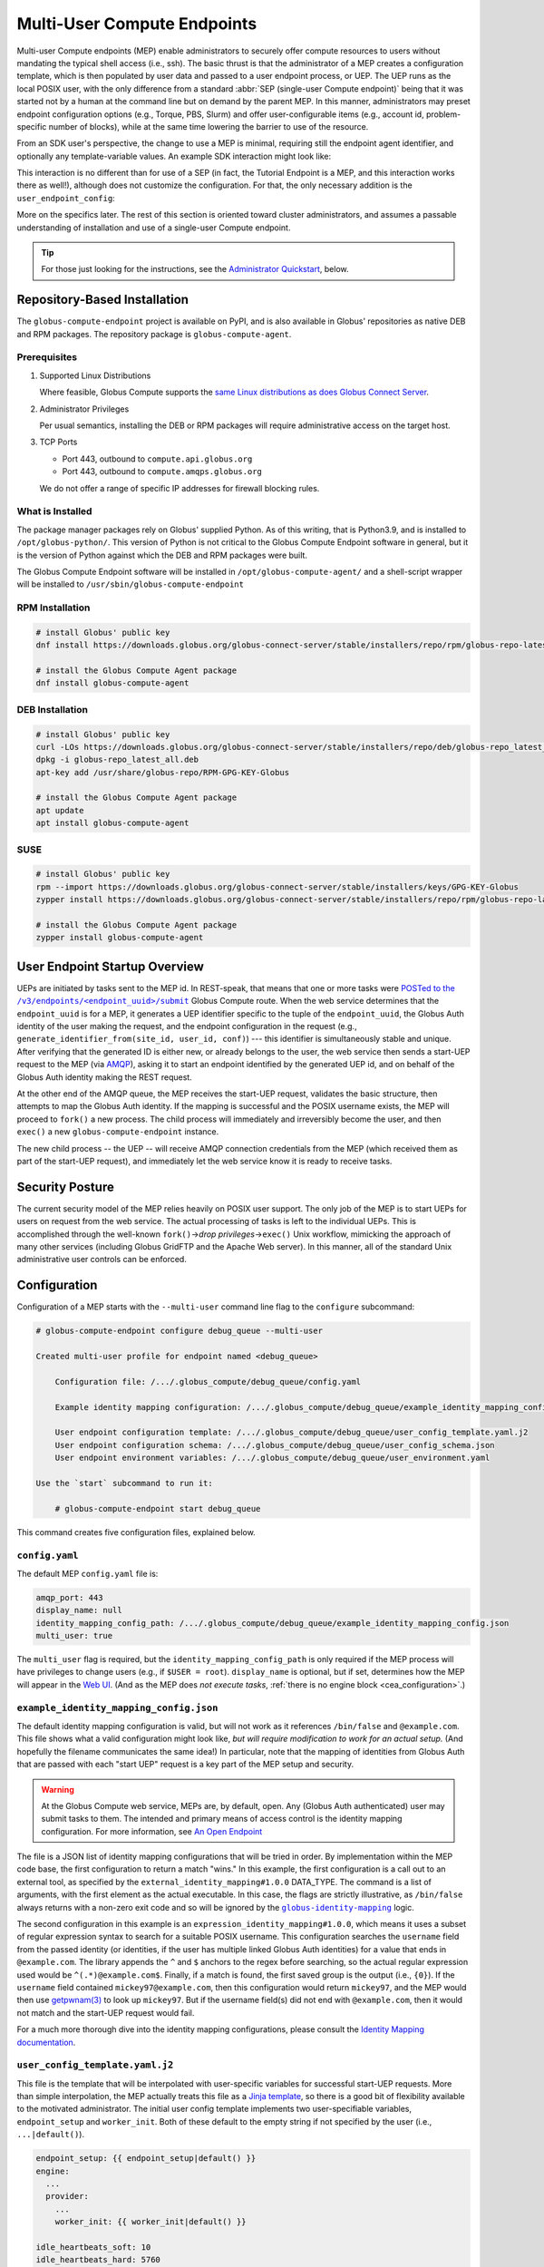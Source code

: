 Multi-User Compute Endpoints
****************************

Multi-user Compute endpoints (MEP) enable administrators to securely offer compute
resources to users without mandating the typical shell access (i.e., ssh).  The basic
thrust is that the administrator of a MEP creates a configuration template, which is
then populated by user data and passed to a user endpoint process, or UEP.  The UEP runs
as the local POSIX user, with the only difference from a standard :abbr:`SEP
(single-user Compute endpoint)` being that it was started not by a human at the
command line but on demand by the parent MEP.  In this manner, administrators may preset
endpoint configuration options (e.g., Torque, PBS, Slurm) and offer user-configurable
items (e.g., account id, problem-specific number of blocks), while at the same time
lowering the barrier to use of the resource.

From an SDK user's perspective, the change to use a MEP is minimal, requiring still the
endpoint agent identifier, and optionally any template-variable values.  An example
SDK interaction might look like:

.. code-block:: python
   :emphasize-lines: 7, 9

   from globus_compute_sdk import Executor

   def hello_from_node(name: str):
       import os
       return f"Hello, {name}; I ran on {os.uname().nodename}"

   mep_id = "id_as_shared_by_mep_admin"  # perhaps via email, or a web site
   with Executor() as ex:
       ex.endpoint_id = mep_id  # no change from a SEP interaction
       f = ex.submit(hello_from_node, "Obi-Wan")
       print(f.result())

This interaction is no different than for use of a SEP (in fact, the Tutorial Endpoint
is a MEP, and this interaction works there as well!), although does not customize the
configuration.  For that, the only necessary addition is the ``user_endpoint_config``:

.. code-block:: python
   :emphasize-lines: 10

   from globus_compute_sdk import Executor

   def hello_from_node(name: str):
       import os
       return f"Hello, {name}; I ran on {os.uname().nodename}"

   mep_id = "id_as_shared_by_mep_admin"  # perhaps via email, or a web site
   with Executor() as ex:
       ex.endpoint_id = mep_id  # no change from a SEP interaction
       ex.user_endpoint_config = {"ACCOUNT_ID": "OBIWAN123"}
       f = ex.submit(hello_from_node, "Obi-Wan")
       print(f.result())

More on the specifics later.  The rest of this section is oriented toward cluster
administrators, and assumes a passable understanding of installation and use of a
single-user Compute endpoint.

.. tip::

   For those just looking for the instructions, see the `Administrator Quickstart`_,
   below.

.. _repo-based-installation:

Repository-Based Installation
=============================

The ``globus-compute-endpoint`` project is available on PyPI, and is also available in
Globus' repositories as native DEB and RPM packages.  The repository package is
``globus-compute-agent``.

Prerequisites
-------------

#. Supported Linux Distributions

   Where feasible, Globus Compute supports the `same Linux distributions as does Globus
   Connect Server`_.

#. Administrator Privileges

   Per usual semantics, installing the DEB or RPM packages will require administrative
   access on the target host.

#. TCP Ports

   * Port 443, outbound to ``compute.api.globus.org``
   * Port 443, outbound to ``compute.amqps.globus.org``

   We do not offer a range of specific IP addresses for firewall blocking rules.

What is Installed
-----------------

The package manager packages rely on Globus' supplied Python.  As of this writing, that
is Python3.9, and is installed to ``/opt/globus-python/``.  This version of Python is
not critical to the Globus Compute Endpoint software in general, but it is the version
of Python against which the DEB and RPM packages were built.

The Globus Compute Endpoint software will be installed in
``/opt/globus-compute-agent/`` and a shell-script wrapper will be installed to
``/usr/sbin/globus-compute-endpoint``

RPM Installation
----------------

.. code-block::

   # install Globus' public key
   dnf install https://downloads.globus.org/globus-connect-server/stable/installers/repo/rpm/globus-repo-latest.noarch.rpm

   # install the Globus Compute Agent package
   dnf install globus-compute-agent

DEB Installation
----------------

.. code-block::

   # install Globus' public key
   curl -LOs https://downloads.globus.org/globus-connect-server/stable/installers/repo/deb/globus-repo_latest_all.deb
   dpkg -i globus-repo_latest_all.deb
   apt-key add /usr/share/globus-repo/RPM-GPG-KEY-Globus

   # install the Globus Compute Agent package
   apt update
   apt install globus-compute-agent

SUSE
----

.. code-block::

   # install Globus' public key
   rpm --import https://downloads.globus.org/globus-connect-server/stable/installers/keys/GPG-KEY-Globus
   zypper install https://downloads.globus.org/globus-connect-server/stable/installers/repo/rpm/globus-repo-latest.noarch.rpm

   # install the Globus Compute Agent package
   zypper install globus-compute-agent


User Endpoint Startup Overview
==============================

UEPs are initiated by tasks sent to the MEP id.  In REST-speak, that means that one or
more tasks were |POSTed to the /v3/endpoints/<endpoint_uuid>/submit|_ Globus Compute
route.  When the web service determines that the ``endpoint_uuid`` is for a MEP, it
generates a UEP identifier specific to the tuple of the ``endpoint_uuid``, the Globus
Auth identity of the user making the request, and the endpoint configuration in the
request (e.g., ``generate_identifier_from(site_id, user_id, conf)``) |nbsp| --- |nbsp|
this identifier is simultaneously stable and unique.  After verifying that the generated
ID is either new, or already belongs to the user, the web service then sends a start-UEP
request to the MEP (via
`AMQP <https://en.wikipedia.org/wiki/Advanced_Message_Queuing_Protocol>`_), asking it to
start an endpoint identified by the generated UEP id, and on behalf of the Globus Auth
identity making the REST request.

At the other end of the AMQP queue, the MEP receives the start-UEP request, validates
the basic structure, then attempts to map the Globus Auth identity.  If the mapping is
successful and the POSIX username exists, the MEP will proceed to ``fork()`` a new
process.  The child process will immediately and irreversibly become the user, and then
``exec()`` a new ``globus-compute-endpoint`` instance.

The new child process |nbsp| -- |nbsp| the UEP |nbsp| -- |nbsp| will receive AMQP
connection credentials from the MEP (which received them as part of the start-UEP
request), and immediately let the web service know it is ready to receive tasks.


Security Posture
================

The current security model of the MEP relies heavily on POSIX user support.  The only
job of the MEP is to start UEPs for users on request from the web service.  The actual
processing of tasks is left to the individual UEPs.  This is accomplished through the
well-known ``fork()`` |rarr| *drop privileges* |rarr| ``exec()`` Unix workflow,
mimicking the approach of many other services (including Globus GridFTP and the Apache
Web server).  In this manner, all of the standard Unix administrative user controls can
be enforced.


Configuration
=============

Configuration of a MEP starts with the ``--multi-user`` command line flag to the
``configure`` subcommand:

.. code-block:: console

   # globus-compute-endpoint configure debug_queue --multi-user

   Created multi-user profile for endpoint named <debug_queue>

       Configuration file: /.../.globus_compute/debug_queue/config.yaml

       Example identity mapping configuration: /.../.globus_compute/debug_queue/example_identity_mapping_config.json

       User endpoint configuration template: /.../.globus_compute/debug_queue/user_config_template.yaml.j2
       User endpoint configuration schema: /.../.globus_compute/debug_queue/user_config_schema.json
       User endpoint environment variables: /.../.globus_compute/debug_queue/user_environment.yaml

   Use the `start` subcommand to run it:

       # globus-compute-endpoint start debug_queue

This command creates five configuration files, explained below.

``config.yaml``
---------------

The default MEP ``config.yaml`` file is:

.. code-block:: yaml

   amqp_port: 443
   display_name: null
   identity_mapping_config_path: /.../.globus_compute/debug_queue/example_identity_mapping_config.json
   multi_user: true

The ``multi_user`` flag is required, but the ``identity_mapping_config_path`` is only
required if the MEP process will have privileges to change users (e.g., if ``$USER =
root``).  ``display_name`` is optional, but if set, determines how the MEP will appear
in the `Web UI`_.  (And as the MEP does *not execute tasks*, :ref:`there is no engine
block <cea_configuration>`.)

``example_identity_mapping_config.json``
----------------------------------------
The default identity mapping configuration is valid, but will not work as it references
``/bin/false`` and ``@example.com``.  This file shows what a valid configuration might
look like, *but will require modification to work for an actual setup.*  (And hopefully
the filename communicates the same idea!)  In particular, note that the mapping of
identities from Globus Auth that are passed with each "start UEP" request is a key part
of the MEP setup and security.

.. warning::

   At the Globus Compute web service, MEPs are, by default, open.  Any (Globus Auth
   authenticated) user may submit tasks to them.  The intended and primary means of
   access control is the identity mapping configuration.  For more information, see
   `An Open Endpoint`_

.. code-block:: json
   :caption: The default example identity mapping configuration; technically functional
       but pragmatically useless

   [
     {
       "comment": "For more examples, see: https://docs.globus.org/globus-connect-server/v5.4/identity-mapping-guide/",
       "DATA_TYPE": "external_identity_mapping#1.0.0",
       "command": ["/bin/false", "--some", "flag", "-a", "-b", "-c"]
     },
     {
       "comment": "For more examples, see: https://docs.globus.org/globus-connect-server/v5.4/identity-mapping-guide/",
       "DATA_TYPE": "expression_identity_mapping#1.0.0",
       "mappings": [
         {
           "source": "{username}",
           "match": "(.*)@example.com",
           "output": "{0}"
         }
       ]
     }
   ]

The file is a JSON list of identity mapping configurations that will be tried in order.
By implementation within the MEP code base, the first configuration to return a match
"wins."  In this example, the first configuration is a call out to an external tool,
as specified by the ``external_identity_mapping#1.0.0`` DATA_TYPE.  The command is a
list of arguments, with the first element as the actual executable.  In this case,
the flags are strictly illustrative, as ``/bin/false`` always returns with a non-zero
exit code and so will be ignored by the |globus-identity-mapping|_ logic.

The second configuration in this example is an ``expression_identity_mapping#1.0.0``,
which means it uses a subset of regular expression syntax to search for a suitable
POSIX username.  This configuration searches the ``username`` field from the passed
identity (or identities, if the user has multiple linked Globus Auth identities) for
a value that ends in ``@example.com``.  The library appends the ``^`` and ``$`` anchors
to the regex before searching, so the actual regular expression used would be
``^(.*)@example.com$``.  Finally, if a match is found, the first saved group is the
output (i.e., ``{0}``).  If the ``username`` field contained ``mickey97@example.com``,
then this configuration would return ``mickey97``, and the MEP would then use
`getpwnam(3)`_ to look up ``mickey97``.  But if the username field(s) did not end with
``@example.com``, then it would not match and the start-UEP request would fail.

For a much more thorough dive into the identity mapping configurations, please consult
the `Identity Mapping documentation`_.


.. _user-config-template-yaml-j2:

``user_config_template.yaml.j2``
--------------------------------

This file is the template that will be interpolated with user-specific variables for
successful start-UEP requests.  More than simple interpolation, the MEP actually treats
this file as a `Jinja template`_, so there is a good bit of flexibility available to the
motivated administrator.  The initial user config template implements two
user-specifiable variables, ``endpoint_setup`` and ``worker_init``.  Both of these
default to the empty string if not specified by the user (i.e., ``...|default()``).

.. code-block:: yaml+jinja

   endpoint_setup: {{ endpoint_setup|default() }}
   engine:
     ...
     provider:
       ...
       worker_init: {{ worker_init|default() }}

   idle_heartbeats_soft: 10
   idle_heartbeats_hard: 5760

Given the above template, users submitting to this MEP would be able to specify the
``endpoint_setup`` and ``worker_init`` values.  All other values will remain unchanged
when the UEP starts up.

As linked on the left, :doc:`there are a number of example configurations
<endpoint_examples>` to showcase the available options, but ``idle_heartbeats_soft`` and
``idle_heartbeats_hard`` bear describing.

- ``idle_heartbeats_soft``: if there are no outstanding tasks still processing, and the
  endpoint has been idle for this many heartbeats, shutdown the endpoint

- ``idle_heartbeats_hard``: if endpoint is *apparently* idle (e.g., there are
  outstanding tasks, but they have not moved) for this many heartbeats, then shutdown
  anyway.

A heartbeat occurs every 30s; if ``idle_heartbeats_hard`` is set to 7, and no tasks
or results move (i.e., tasks received from the web service or results received from
workers), then the endpoint will shutdown after 3m30s (7 × 30s).

Every template also has access to the following variables:

- ``parent_config``: Contains the configuration values of the parent MEP. Can be helpful
  in situations involving Python-based configuration files.

- ``user_runtime``: Contains information about the runtime that the user used when
  submitting the task request, such as Python version. See |UserRuntime|_ for a complete
  list of available information.

These are reserved words and their values cannot be overidden by the user or admin,
and an error is thrown if a user tries to send it as a user option:

.. code-block:: python

   mep_id = "..."
   with Executor(
       endpoint_id=mep_id,
       user_endpoint_config={
           "parent_config": "not allowed"
       },
   ) as ex:
       ex.submit(some_task).result()

       # the following exception is thrown:
       # GlobusAPIError: ('POST', 'http://compute.api.globus.org/v3/endpoints/<mep_id>/submit',
       #   'Bearer', 422, 'SEMANTICALLY_INVALID', "Request payload failed validation:
       #   Unable to start user endpoint process for <user> [exit code: 77; (ValueError)
       #   'parent_config' is a reserved word and cannot be passed in via user config]")

``user_config_schema.json``
---------------------------

If this file exists, then the MEP will validate the user's input against the JSON
schema.  The default schema is quite permissive, allowing strings for the two defined
variables to be strings, and then any other properties. Example:

.. code-block:: json

   {
      "$schema": "https://json-schema.org/draft/2020-12/schema",
      "type": "object",
      "properties": {
         "endpoint_setup": { "type": "string" },
         "worker_init": { "type": "string" }
      },
      "additionalProperties": true
   }

Configuring a JSON document schema is out of scope for this documentation, but this tool
is available to restrict what the MEP will accept from users for interpolation.  Please
consult the `JSON Schema documentation <https://json-schema.org/>`_ for more information.

``user_environment.yaml``
-------------------------

Use this file to specify site-specific environment variables to export to the UEP
process.  Though this is a YAML file, it is interpreted internally as a simple
top-level-only set of key-value pairs.  Nesting of data structures will probably not
behave as expected.  Example:

.. code-block:: yaml

   SITE_SPECIFIC_VAR: --additional_flag_for_frobnicator

That will be injected into the UEP process as an environment variable.


Running the MEP
===============

The MEP starts in the exact same way as the SEP |nbsp| -- |nbsp| with the ``start``
subcommand.  Unlike the SEP, however, the MEP has no notion of the ``detach_endpoint``
configuration item.  Once started, the MEP stays attached to the console, with a timer
that updates every second:

.. code-block:: text

    globus-compute-endpoint start debug_queue
        >>> Multi-User Endpoint ID: [endpoint_uuid] <<<
    ----> Fri Apr 19 11:56:27 2024

The timer is only displayed if the agent is connected to the terminal, and is intended
as a hint to the administrator that the agent is alive and working, even if no start
UEP requests are yet incoming.

And that's it.  The Multi-user endpoint is running, waiting for start UEP requests to
come in.

To stop the MEP, type ``Ctrl+\`` (SIGQUIT) or ``Ctrl+C`` (SIGINT).  Alternatively, the
process also responds to SIGTERM.

Checking the Logs
-----------------

If actively debugging or iterating, the two command line arguments ``--log-to-console``
and ``--debug`` may be helpful as they increase the verbosity and color of the text to
the console.  Meanwhile, the log is always available at
``.globus_compute/<mt_endpoint_name>/endpoint.log``, and is the first place to look
upon an unexpected behavior.  In a healthy MEP setup, there will be lots of lines about
processes starting and stopping:

.. code-block:: text

   [...] Creating new user endpoint (pid: 3867325) [(harper, uep.4ade2ce0-9c00-4d8c-b996-4dff8fbb4bd0.e9097f8f-dcfc-3bc0-1b42-0b4ad5e3922a) globus-compute-endpoint start uep.4ade2ce0-9c00-4d8c-b996-4dff8fbb4bd0.e9097f8f-dcfc-3bc0-1b42-0b4ad5e3922a --die-with-parent]
   [...] Command process successfully forked for 'harper' (Globus effective identity: b072d17b-08fd-4ada-8949-1fddca189b5e).
   [...] Command stopped normally (3867325) [(harper, uep.4ade2ce0-9c00-4d8c-b996-4dff8fbb4bd0.e9097f8f-dcfc-3bc0-1b42-0b4ad5e3922a) globus-compute-endpoint start uep.4ade2ce0-9c00-4d8c-b996-4dff8fbb4bd0.e9097f8f-dcfc-3bc0-1b42-0b4ad5e3922a --die-with-parent]


Advanced Environment Customization
==================================

There are some instances where static configuration is not enough.  For example, setting
a user-specific environment variable or running arbitrary scripts prior to handing
control over to the UEP.  For these cases, observe that
``/usr/sbin/globus-compute-endpoint`` is actually a shell script wrapper:

.. code-block:: shell

   #!/bin/sh

   VENV_DIR="/opt/globus-compute-agent/venv-py39"

   if type deactivate 1> /dev/null 2> /dev/null; then
   deactivate
   fi

   . "$VENV_DIR"/bin/activate

   exec "$VENV_DIR"/bin/globus-compute-endpoint "$@"

While we don't suggest modifying this wrapper (for ease of future maintenance), one
might inject another wrapper into the process, by modifying the process PATH and writing
a custom ``globus-compute-endpoint`` wrapper:

.. code-block:: yaml
   :caption: ``user_environment.yaml``

   PATH: /usr/local/admin_scripts/

.. code-block:: sh
   :caption: ``/usr/local/admin_scripts/globus-compute-endpoint``

   #!/bin/sh

   /some/other/executable
   . import/some/vars/script

   # remove the `/usr/local/admin_scripts` entry from the PATH
   export PATH=/usr/local/bin:/usr/bin:/REST/OF/PATH

   exec /usr/sbin/globus-compute-endpoint "$@"

(The use of ``exec`` is not critical, but keeps the process tree tidy.)


Configuring to Accept Multiple Python Versions
==============================================

By default, Globus Compute serializes task submissions via `dill`_ with a method that
uses Python bytecode. That's to say it does *not* serialize the source code unless
asked to, for both technical and historical reasons. However, because the underlying
representations that Python uses for bytecode are subject to change at the whim of the
Python developers, if the Python version running the **SDK** that is used to serialize
and submit a task is different from the Python version of the **worker** that
deserializes and runs the task, the worker may error. Such errors are often hard to
debug because they happen at a low level in Python.

As a result, our recommendation is to keep Python versions in sync between SDK
invocations and endpoint workers. This is limiting in workflows where admins have little
control over their users' SDK environments, such as locally run Jupyter notebooks. This
can sometimes be alleviated with `an alternate serialization strategy
<https://globus-compute.readthedocs.io/en/stable/sdk.html#specifying-a-serialization-strategy>`_,
but not all serialization strategies work in all environments, and admins can't enforce
this automatically - users have to be educated on what strategy to use. A more robust
workaround is to use the ``user_runtime`` config template variable to detect what Python
version was used to submit the task.

Say an admin wants to accept the three most recent Python versions (3.10-3.12). Using
`conda`_, they can create an environment for each Python version they want to support,
and launch the UEP's workers with the correct environment depending on the user's Python
version. A config template for that might look like:

.. code-block:: yaml+jinja

   endpoint_setup: {{ endpoint_setup|default() }}
   engine:
      type: GlobusComputeEngine
      provider:
         type: LocalProvider
      {% if '3.12' in user_runtime.python_version %}
         worker_init: conda activate py312
      {% elif '3.11' in user_runtime.python_version %}
         worker_init: conda activate py311
      {% elif '3.10' in user_runtime.python_version %}
         worker_init: conda activate py310
      {% else %}
         worker_init: conda activate py310  # as a back up
      {% endif %}

This of course requires that there are conda environments named ``py312``, ``py311``,
and ``py310`` with the appropriate Python versions and ``globus-compute-endpoint``
installed.

For more information on what an MEP knows about the user's runtime environment, see
|UserRuntime|_.

Debugging User Endpoints
========================

During implementation, most users are accustomed to using the ``--debug`` flag (or
equivalent) to get more information.  (And usually, caveat emptor, as the amount of
information can be overwhelming.)  The ``globus-compute-endpoint`` executable similarly
implements that flag.  However, if applied to the MEP, that flag will not carry-over to
the child UEP instances.  In particular, the command executed by the MEP is:

.. code-block:: python
   :caption: arguments to ``os.execvpe``

   proc_args = ["globus-compute-endpoint", "start", ep_name, "--die-with-parent"]

Note the lack of the ``--debug`` flag; by default UEPs will not emit DEBUG level logs.
To place UEPs into debug mode, use the ``debug`` top-level configuration directive:

.. code-block:: yaml
   :caption: ``user_config_template.yaml``
   :emphasize-lines: 1

   debug: true
   display_name: Debugging template
   idle_heartbeats_soft: 10
   idle_heartbeats_hard: 5760
   engine:
      ...

Note that this is *also* how to get the UEP to emit its configuration to the log, which
may be helpful in determining which set of logs are associated with which configuration
or just generally while implementing and debugging.  The configuration is emitted to the
logs very early on in the UEP bootup stage; look for the following sentinel lines::

   [TIMESTAMP] DEBUG ... Begin Compute endpoint configuration (5 lines):
      ...
   End Compute endpoint configuration

To this end, the authors have found the following command line helpful for pulling out
the configuration from the logs:

.. code-block:: console

   $ sed -n "/Begin Compute/,/End Compute/p" ~/.globus_compute/uep.[...]/endpoint.log | less

Installing the MEP as a Service
===============================

Installing the MEP as a service is the same :ref:`procedure as with a SEP
<enable_on_boot>`: use the ``enable-on-boot`` command.  This will dynamically create a
systemd unit file and also install it.

Authentication Policies
=======================

Administrators can limit access to a MEP via a Globus authentication policy, which verifies
that the user has appropriate identities linked to their Globus account and that the required
identities have recent authentications. Authentication policies are stored within the Globus
Auth service and can be shared among multiple MEPs.

Please refer to the `Authentication Policies documentation`_ for a description of each policy
field and other useful information.

.. note::
  The ``high_assurance`` and ``authentication_assurance_timeout`` policies are only supported on
  MEPs with HA subscriptions.

Create a New Authentication Policy
----------------------------------

Administrators can create new authentication policies via the `Globus Auth API <https://docs.globus.org/api/auth/reference/#create_policy>`_,
or via the following ``configure`` subcommand options:

.. note::
  The resulting policy will be automatically applied to the MEP's ``config.yaml``.

``--auth-policy-project-id``
  The id of a Globus Auth project that this policy will belong to. If not provided, the user will
  be prompted to create one.

``--auth-policy-display-name``
  A user friendly name for the policy.

``--allowed-domains``
  A comma separated list of domains that can satisfy the policy. These may include wildcards.
  E.g. ``*.edu, globus.org``. See ``domain_constraints_include`` in the `Authentication Policies documentation`_
  for more details.

``--excluded-domains``
  A comma separated list of domains that can *not* satisfy the policy. These may include wildcards.
  E.g. ``*.edu, globus.org``. See ``domain_constraints_exclude`` in the `Authentication Policies documentation`_
  for more details.

``--auth-timeout``
  The maximum amount of time in seconds that a previous authentication must have occurred to satisfy
  the policy. Setting this will also set ``high_assurance`` to ``true``.

Apply an Existing Authentication Policy
---------------------------------------

Administrators can apply an authentication policy directly in the MEP's ``config.yaml``:

.. code-block:: yaml

   multi_user: true
   authentication_policy: 2340174a-1a0e-46d8-a958-7c3ddf2c834a

... or via the ``--auth-policy`` option with the ``configure`` subcommand, which will make the necessary
changes to ``config.yaml``:

.. code-block:: bash

   $ globus-compute-endpoint configure my-mep --multi-user --auth-policy 2340174a-1a0e-46d8-a958-7c3ddf2c834a


Function Whitelisting
=====================

To require that UEPs only invoke certain functions, specify the ``allowed_functions``
top-level configuration item:

.. code-block:: yaml

   multi_user: true
   allowed_functions:
      - 6d0ba55f-de15-4af2-827d-05c50c338aa7
      - e552e7f2-c007-4671-8ca4-3a4fd84f3805

At registration, the web service will be apprised of these function identifiers, and
tasks that are to run other functions on any of the UEPs will be rebuffed with
exceptions like:

.. code-block:: text

   Function 3b3f5d38-4a9f-475a-81b8-eb7c8b7e9934 not permitted on endpoint 97c42385-dcbc-4599-b5f2-60bac94aec3f


An Open Endpoint
================

As mentioned in the discussion of the ``example_identity_mapping_config.json`` file,
the mapping of identities is a critical piece of the puzzle, and the configuration is
completely up to the administrator.  If one wanted to freely share a Compute resource,
one possible avenue is to map all incoming identities to a single local POSIX user.

A configuration for that would look like:

.. code-block:: json
   :caption: WARNING: an OPEN endpoint configuration.  Do not use unless prepared to run
       code from arbitrary sources.

   [
     {
       "DATA_TYPE": "expression_identity_mapping#1.0.0",
       "mappings": [
         {"source": "{username}", "match": ".*", "output": "root"}
       ]
     }
   ]

This configuration will map all incoming identities to the ``root`` user and proceed
to start the UEP.  One could of course change ``root`` to another local POSIX user, but
the larger point is that the identity mapping configuration *is really important* to get
right.


Tracing a Task to a MEP
=======================

A MEP might be thought of as a :abbr:`SEP ([single-user] Compute Endpoint)` manager.  In
a typical non-MEP paradigm, a normal user would log in (e.g., via SSH) to a compute
resource (e.g., a cluster's login-node), create a Python virtual environment (e.g.,
`virtualenv`_, `pipx`_, `conda`_), and then install and run ``globus-compute-endpoint``
from their user-space.  By contrast, a MEP is a root-installed and root-run process that
manages child processes for regular users.  Upon receiving a "start endpoint" request
from the Globus Compute AMQP service, a MEP creates a user-process via the ``fork()``
|rarr| *drop privileges* |rarr| ``exec()`` pattern, and then watches that child process
until it stops.  At no point does the MEP ever attempt to execute tasks, nor does the
MEP even see tasks |nbsp| --- |nbsp| those are handled the same as they have been
to-date, by the SEPs.  To disambiguate, we call a MEP-started SEP a user endpoint or
UEP.  The lifecycle of a UEP is managed by a MEP, while a human manages the SEP
lifecycle.

The workflow for a task sent to a MEP roughly follows these steps:

#. The user acquires a MEP endpoint id (perhaps as shared by the administrator via an
   internal email, web page, or bulletin).

#. The user uses the SDK to send the task to the MEP with the ``endpoint_id``:

   .. code-block:: python
      :emphasize-lines: 6, 8

      from globus_compute_sdk import Executor

      def some_task(*a, **k):
          return 1

      mep_site_id = "..."  # as acquired from step 1
      with Executor() as ex:
          endpoint_id = mep_site_id
          fut = ex.submit(some_task)
          print("Result:", fut.result())  # Reminder: blocks until result received

#. After the ``ex.submit()`` call, the SDK POSTs a REST request to the Globus Compute
   web service.

#. The web-service identifies the endpoint in the request as belonging to a MEP.

#. The web-service generates a UEP id specific to the tuple of the ``mep_site_id``, the
   id of the user making the request, and the endpoint configuration in the request
   (e.g., ``tuple(site_id, user_id, conf)``) |nbsp| --- |nbsp| this identifier is
   simultaneously stable and unique.

#. The web-service sends a start-UEP-request to the MEP (via AMQP), asking it to start
   an endpoint identified by the id generated in the previous step, and as the user
   identified by the REST request.

#. The MEP maps the Globus Auth identity in the start-UEP-request to a local username.

#. The MEP ascertains the host-specific UID based on a `getpwnam(3)`_ call with the
   local username from the previous step.

#. The MEP starts a UEP as the UID from the previous step.

#. The just-started UEP checks in with the Globus Compute web-services.

#. The web-services will see the check-in and then complete the original request to the
   SDK, accepting the task and submitting it to the now-started UEP.

The above workflow may be of interest to system administrators from a "How does this
work in theory?" point of view, but will be of little utility to most users.  The part
of interest to most end users is the on-the-fly custom configuration.  If the
administrator has provided any hook-in points in ``user_config_template.yaml.j2`` (e.g., an
account id), then a user may specify that via the ``user_endpoint_config`` argument to
the Executor constructor:

.. code-block:: python

   from globus_compute_sdk import Executor

   def some_task(*a, **k):
       return 1

   mep_site_id = "..."  # as acquired from step 1
   with Executor(
       endpoint_id=mep_site_id,
       user_endpoint_config={"account_id": "user_allocation_account_id"},
   ) as ex:
       fut = ex.submit(some_task)
       print("Result:", fut.result())  # Reminder: blocks until result received

Key Benefits
============

For Administrators
------------------

This biggest benefit of a MEP setup is a lowering of the barrier for legitimate users of
a site.  To date, knowledge of the command line has been critical to most users of High
Performance Computing (HPC) systems, though only as a necessity of infrastructure rather
than a legitimate scientific purpose.  A MEP allows a user to ignore many of the
important-but-not-really details of plumbing, like logging in through SSH, restarting
user-only daemons, or, in the case of Globus Compute, fine-tuning scheduler options by
managing multiple endpoint configurations.  The only thing they need to do is run their
scripts locally on their own workstation, and the rest "just works."

Another boon for administrators is the ability to fine-tune and pre-configure what
resources UEPs may utilize.  For example, many users struggle to discover which
interface is routed to a cluster's internal network; the administrator can preset that,
completely bypassing the question.  Using ALCF's Polaris as an example, the
administrator could use the following user configuration template
(``user_config_template.yaml.j2``) to place all jobs sent to this MEP on the
``debug-scaling`` queue, and pre-select the obvious defaults (`per the
documentation <https://docs.alcf.anl.gov/polaris/running-jobs/>`_):

.. code-block:: yaml+jinja

   display_name: Polaris at ALCF - debug-scaling queue
   engine:
     type: GlobusComputeEngine
     address:
       type: address_by_interface
       ifname: bond0

     strategy:
       type: SimpleStrategy
       max_idletime: 30

     provider:
       type: PBSProProvider
       queue: debug-scaling

       account: {{ ACCOUNT_ID }}

       # Command to be run before starting a worker
       # e.g., "module load Anaconda; source activate parsl_env"
       worker_init: {{ WORKER_INIT_COMMAND|default() }}

       init_blocks: 0
       min_blocks: 0
       max_blocks: 1
       nodes_per_block: {{ NODES_PER_BLOCK|default(1) }}

       walltime: 1:00:00

       launcher:
         type: MpiExecLauncher

   idle_heartbeats_soft: 10
   idle_heartbeats_hard: 5760

The user must specify the ``ACCOUNT_ID``, and could optionally specify the
``WORKER_INIT_COMMAND`` and ``NODES_PER_BLOCK`` variables.  If the user's jobs finish
and no more work comes in after ``max_idletime`` seconds (30s), the UEP will scale down
and consume no more wall time.

Another benefit is a cleaner process table on the login nodes.  Rather than having user
endpoints sit idle on a login-node for days after a run has completed (perhaps until the
next machine reboot), a MEP setup automatically shuts down idle UEPs (as defined in
``user_config_template.yaml.j2``).  When the UEP has had no movement for 48h (by default;
see ``idle_heartbeat_hard``), or has no outstanding work for 5m (by default; see
``idle_heartbeats_soft``), it will shut itself down.

For Users
---------

Under the MEP paradigm, users largely benefit from not having to be quite so aware of an
endpoint and its configuration.  As the administrator will have taken care of most of
the smaller details (c.f., installation, internal interfaces, queue policies), the user
is able to write a consuming script, knowing only the endpoint id and their system
accounting username:

.. code-block:: python

   import concurrent.futures
   from globus_compute_sdk import Executor

   def jitter_double(task_num):
       import random
       return task_num, task_num * (1.5 + random.random())

   polaris_site_id = "..."  # as acquired from the admin in the previous section
   with Executor(
       endpoint_id=polaris_site_id,
       user_endpoint_config={
           "ACCOUNT_ID": "user_allocation_account_id",
           "NODES_PER_BLOCK": 2,
       }
   ) as ex:
       futs = [ex.submit(jitter_double, task_num) for task_num in range(100)]
       for fut in concurrent.futures.as_completed(futs):
           print("Result:", fut.result())

It is a boon for the researcher to see the relevant configuration variables immediately
adjacent to the code, as opposed to hidden in the endpoint configuration and behind an
opaque endpoint id.  An MEP removes almost half of the infrastructure plumbing that the
user must manage |nbsp| --- |nbsp| many users will barely even need to open their own
terminal, much less an SSH terminal on a login node.


Administrator Quickstart
========================

#. :ref:`Install the Globus Compute Agent package <repo-based-installation>`

#. Quickly verify that installation succeeded and the shell environment points to the
   correct path:

   .. code-block:: console

      # command -v globus-compute-endpoint
      /usr/sbin/globus-compute-endpoint

#. Create a Multi-User Endpoint configuration with the ``--multi-user`` flag
   to the ``configure`` subcommand:

   .. code-block:: console

      # globus-compute-endpoint configure --multi-user prod_gpu_large
      Created multi-user profile for endpoint named <prod_gpu_large>

          Configuration file: /root/.globus_compute/prod_gpu_large/config.yaml

          Example identity mapping configuration: /root/.globus_compute/prod_gpu_large/example_identity_mapping_config.json

          User endpoint configuration template: /root/.globus_compute/prod_gpu_large/user_config_template.yaml.j2
          User endpoint configuration schema: /root/.globus_compute/prod_gpu_large/user_config_schema.json
          User endpoint environment variables: /root/.globus_compute/prod_gpu_large/user_environment.yaml

      Use the `start` subcommand to run it:

          $ globus-compute-endpoint start prod_gpu_large

#. Setup the identity mapping configuration |nbsp| --- |nbsp| this depends on your
   site's specific requirements and may take some trial and error.  The key point is to
   be able to take a Globus Auth Identity set, and map it to a local username *on this
   resource* |nbsp| --- |nbsp| this resulting username will be passed to `getpwnam(3)`_
   to ascertain a UID for the user.  This file is linked in ``config.yaml`` (from the
   previous step's output), and, per initial configuration, is set to
   ``example_identity_mapping_config.json``.  While the configuration is syntactically
   valid, it references ``example.com`` so will not work until modified.   Please refer
   to the `Globus Connect Server Identity Mapping Guide`_ for help updating this file.

#. Modify ``user_config_template.yaml.j2`` as appropriate for the resources to make
   available.  This file will be interpreted as a Jinja template and will be rendered
   with user-provided variables to generate the final UEP configuration.  The default
   configuration (as created in step 4) has a basic working configuration, but uses the
   ``LocalProvider``.

   Please look to :doc:`endpoint_examples` (all written for single-user use) as a
   starting point.

#. Optionally modify ``user_config_schema.json``; the file, if it exists, defines the
   `JSON schema`_ against which user-provided variables are validated.  (N.B.: if a
   variable is not specified in the schema but exists in the template, then it is
   treated as valid.)

#. Modify ``user_environment.yaml`` for any environment variables that should be
   injected into the user endpoint process space:

   .. code-block:: yaml

      SOME_SITE_SPECIFIC_ENV_VAR: a site specific value
      PATH: /site/specific:/path:/opt:/usr:/some/other/path

#. Run MEP manually for testing and easier debugging, as well as to collect the
   (Multi‑User) endpoint ID for sharing with users.  The first time through, the Globus
   Compute endpoint will initiate a Globus Auth login flow, and present a long URL:

   .. code-block:: console

      # globus-compute-endpoint start prod_gpu_large
      > Endpoint Manager initialization
      Please authenticate with Globus here:
      ------------------------------------
      https://auth.globus.org/v2/oauth2/authorize?clie...&prompt=login
      ------------------------------------

      Enter the resulting Authorization Code here: <PASTE CODE HERE AND PRESS ENTER>

#. While iterating, the ``--log-to-console`` flag may be useful to emit the log lines to
   the console (also available at ``.globus_compute/prod_gpu_large/endpoint.log``).

   .. code-block:: console

      # globus-compute-endpoint start prod_gpu_large --log-to-console
      >

      ========== Endpoint Manager begins: 1ed568ab-79ec-4f7c-be78-a704439b2266
              >>> Multi-User Endpoint ID: 1ed568ab-79ec-4f7c-be78-a704439b2266 <<<

   Additionally, for even noiser output, there is ``--debug``.

#. When ready to install as an on-boot service, install it with a ``systemd`` unit file:

   .. code-block:: console

      # globus-compute-endpoint enable-on-boot prod_gpu_large
      Systemd service installed at /etc/systemd/system/globus-compute-endpoint-prod_gpu_large.service. Run
          sudo systemctl enable globus-compute-endpoint-prod_gpu_large --now
      to enable the service and start the endpoint.

   And enable via the usual interaction:

   .. code-block:: console

      # systemctl enable globus-compute-endpoint-prod_gpu_large --now

.. |nbsp| unicode:: 0xA0
   :trim:

.. |rarr| unicode:: 0x2192
   :trim:

.. _`same Linux distributions as does Globus Connect Server`: https://docs.globus.org/globus-connect-server/v5/#supported_linux_distributions

.. |POSTed to the /v3/endpoints/<endpoint_uuid>/submit| replace:: POSTed to the ``/v3/endpoints/<endpoint_uuid>/submit``
.. _POSTed to the /v3/endpoints/<endpoint_uuid>/submit: https://compute.api.globus.org/redoc#tag/Endpoints/operation/submit_batch_v3_endpoints__endpoint_uuid__submit_post

.. _Web UI: https://app.globus.org/compute
.. _Identity Mapping documentation: https://docs.globus.org/globus-connect-server/v5.4/identity-mapping-guide/
.. _Authentication Policies documentation: https://docs.globus.org/api/auth/developer-guide/#authentication_policy_fields
.. |globus-identity-mapping| replace:: ``globus-identity-mapping``
.. _globus-identity-mapping: https://pypi.org/project/globus-identity-mapping/
.. _getpwnam(3): https://www.man7.org/linux/man-pages/man3/getpwnam.3.html
.. _Jinja template: https://jinja.palletsprojects.com/en/3.1.x/
.. _Globus Connect Server Identity Mapping Guide: https://docs.globus.org/globus-connect-server/v5.4/identity-mapping-guide/#mapping_recipes
.. _#help on the Globus Compute Slack: https://funcx.slack.com/archives/C017637NZFA
.. |UserRuntime| replace:: ``UserRuntime``
.. _UserRuntime: https://globus-compute.readthedocs.io/en/latest/reference/client.html#globus_compute_sdk.sdk.batch.UserRuntime
.. _the documentation for a number of known working examples: https://globus-compute.readthedocs.io/en/latest/endpoints.html#example-configurations
.. _JSON schema: https://json-schema.org/
.. _automatically start the multi-user endpoint when the host boots: https://globus-compute.readthedocs.io/en/latest/endpoints.html#restarting-endpoint-when-machine-restarts

.. _virtualenv: https://pypi.org/project/virtualenv/
.. _pipx: https://pypa.github.io/pipx/
.. _conda: https://docs.conda.io/en/latest/
.. _dill: https://pypi.org/project/dill/

.. |Install the globus-compute-endpoint package| replace:: Install the ``globus-compute-endpoint`` package
.. _Install the globus-compute-endpoint package: